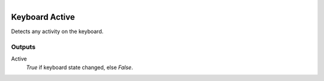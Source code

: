 .. figure:: /images/logic_nodes/input/keyboard/ln-keyboard_active.png
   :align: right
   :width: 215
   :alt: Keyboard Active Node

.. _ln-keyboard_active:

==============================
Keyboard Active
==============================

Detects any activity on the keyboard.

Outputs
++++++++++++++++++++++++++++++

Active
   *True* if keyboard state changed, else *False*.
